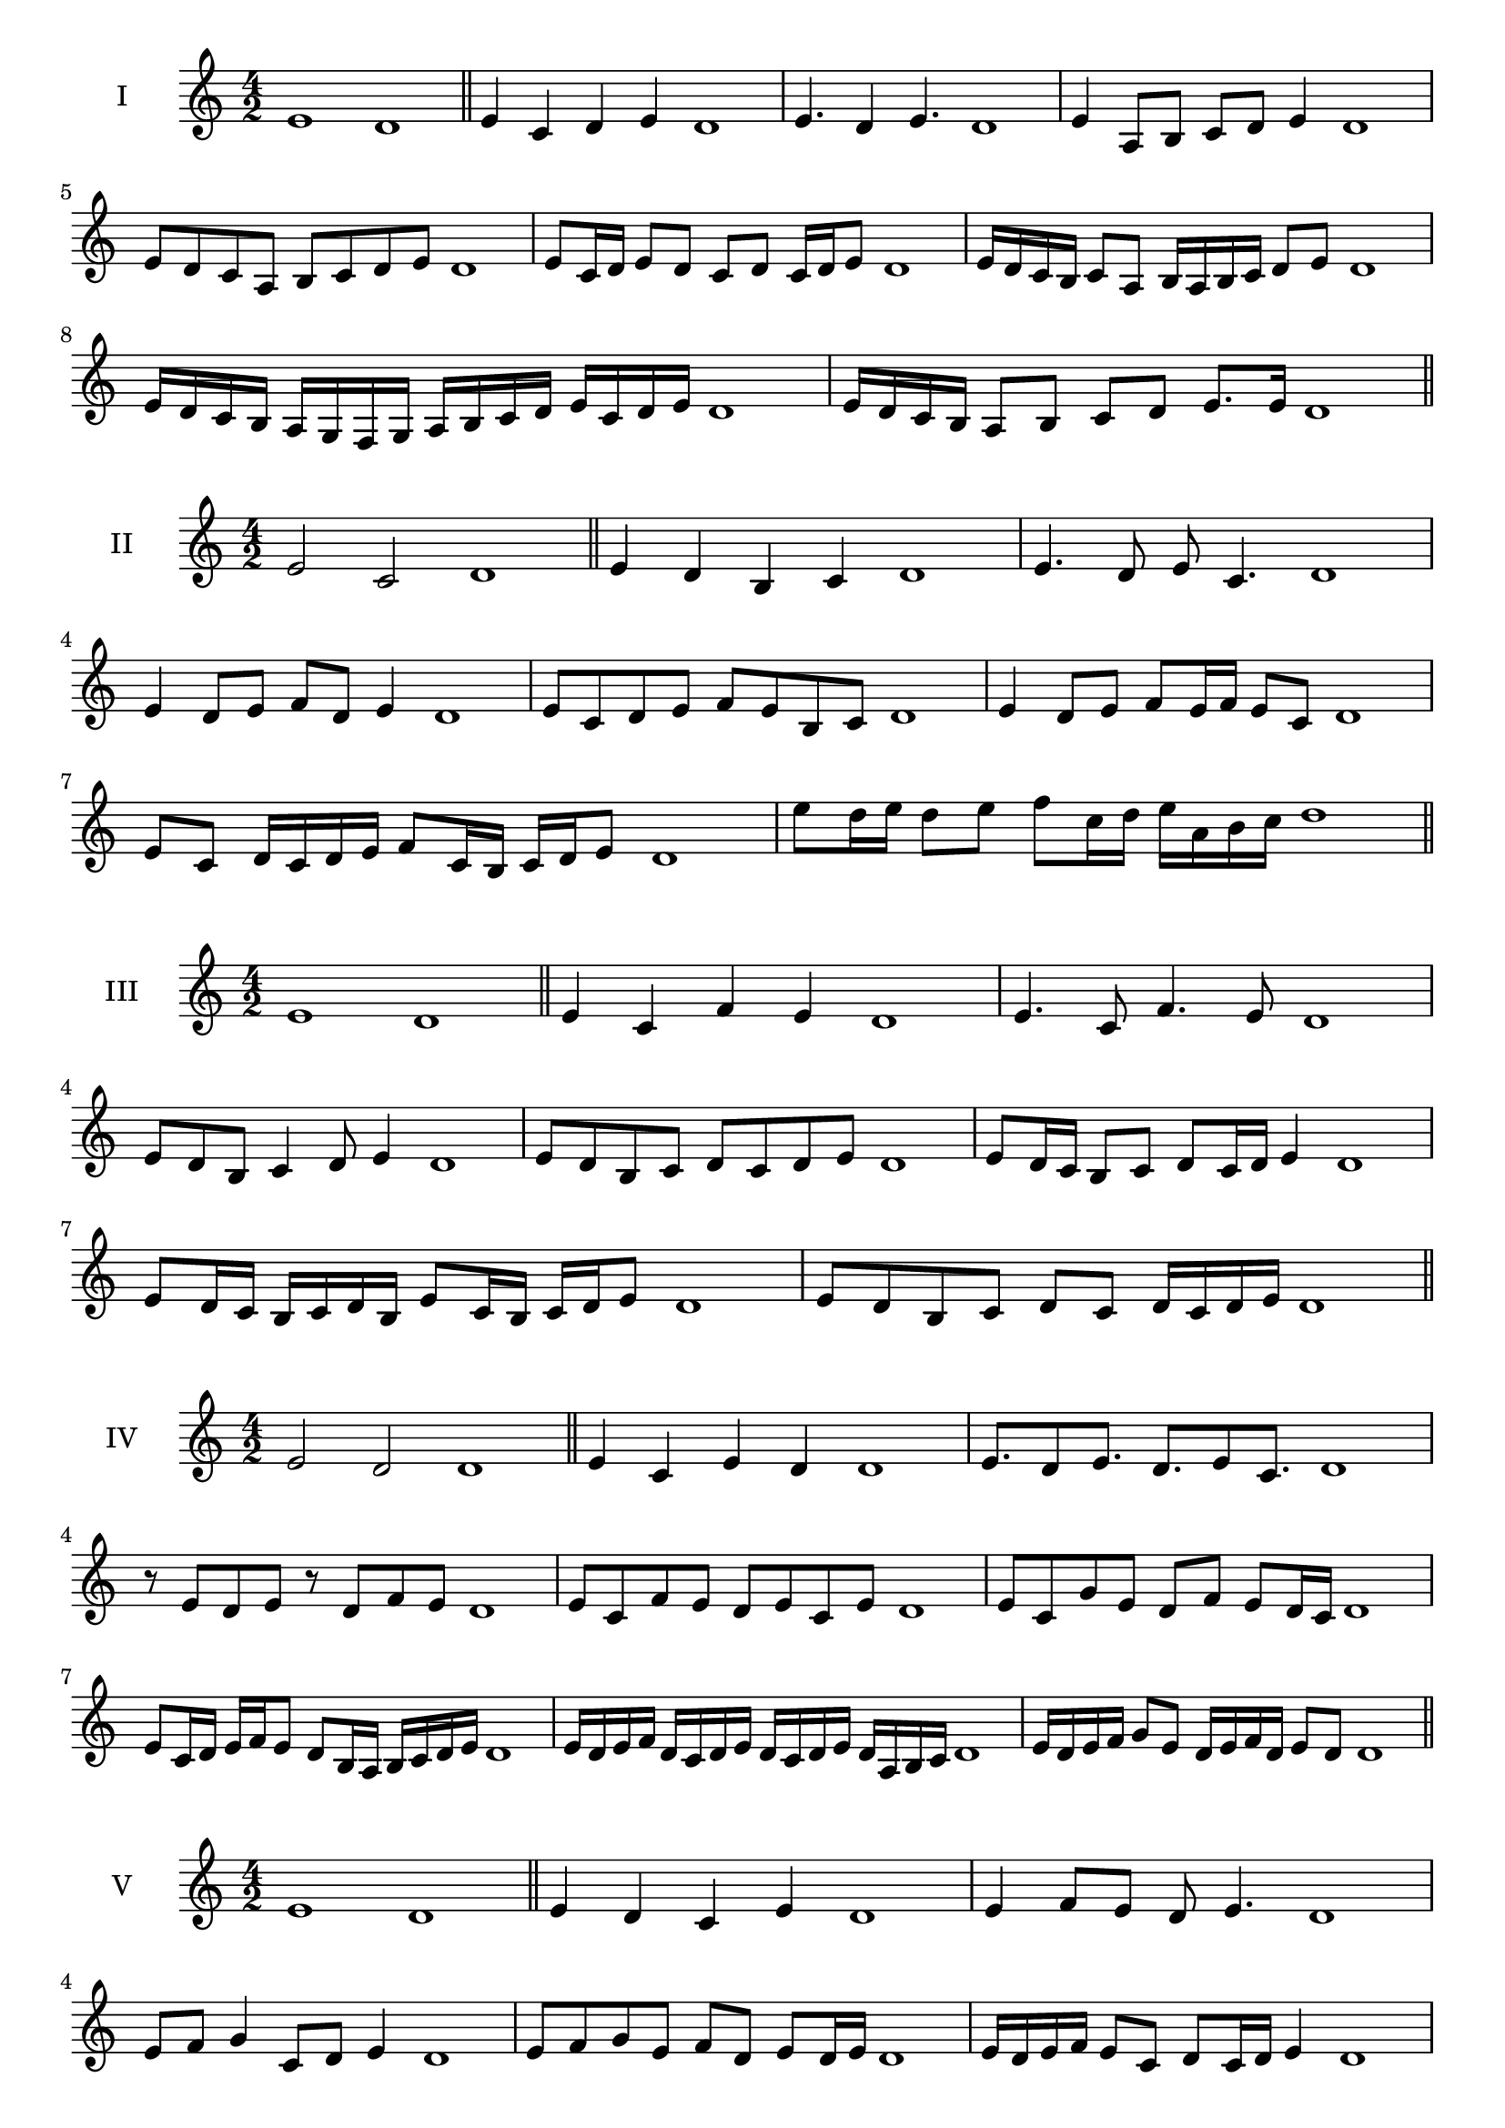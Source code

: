 \version "2.18.2"



\score {
  \new Staff \with { instrumentName = #"I" }
  \relative c' { 
   
  \time 4/2
    e1 d1 \bar "||"
  e4 c d e d1
  e4. d4 e4. d1
  e4 a,8 b c d e4 d1
  e8 d c a b c d e d1
  e8 c16 d e8 d c d c16 d e8 d1
  e16 d c b c8 a b16 a b c d8 e d1
  e16 d c b a g f g a b c d e c d e d1
  e16 d c b a8 b c d e8. e16 d1 \bar "||" \break
  }
 
}



\score {
  \new Staff \with { instrumentName = #"II" }
  \relative c' { 
   
  \time 4/2
  e2 c d1 \bar "||"
  e4 d b c d1 | e4. d8 e c4. d1
  e4 d8 e f d e4 d1
  e8 c d e f e b c d1
  e4 d8 e f e16 f e8 c d1
  e8 c d16 c d e f8 c16 b c d e8 d1
  
  e'8 d16 e d8 e f c16 d e a, b c d1 \bar "||" \break
  }
 
}
\score {
  \new Staff \with { instrumentName = #"III" }
  \relative c' { 
   
  \time 4/2
  e1 d1 \bar "||"
  e4 c f e d1 
  e4. c8 f4. e8 d1
  e8 d b c4 d8 e4 d1
  e8 d b c d8 c d e d1
  e8 d16 c b8 c d c16 d e4 d1
  e8 d16 c b c d b e8 c16 b c d e8 d1
 
  e8 d b c d c d16 c d e d1 \bar "||" \break
  }
 
}
\score {
  \new Staff \with { instrumentName = #"IV" }
  \relative c' { 
   
  \time 4/2
  e2 d d1 \bar "||"
  e4 c e d d1
  e8. d8 e8. d8. e8 c8. d1
  r8 e8 d e r8 d8 f e d1
  e8 c f e d e c e d1
  e8 c g' e d f e d16 c d1
  e8 c16 d e f e8 d8 b16 a b c d e d1
  e16 d e f d c d e d c d e d a b c d1
  e16 d e f g8 e d16 e f d e8 d d1\bar "||" \break
  }
 
}
\score {
  \new Staff \with { instrumentName = #"V" }
  \relative c' { 
   
  \time 4/2
  e1 d1 \bar "||"
  e4 d c e d1 e4 f8 e d e4. d1 
  e8 f g4 c,8 d e4 d1
  
  e8 f g e f d e d16 e d1
  e16 d e f e8 c d c16 d e4 d1
  e16 d e f g e f g a b c b a g f e d1
  e16 d e f g8 e f d e16 c d e d1 \bar "||" \break
  }
 
}
\score {
  \new Staff \with { instrumentName = #"VI" }
  \relative c' { 
   
  \time 4/2
  e2 f d1 \bar "||"
  e4 d e f d1
  r8 e8 f e r8 f e f d1
  e8 d c b f'8 e f4 d1
  e8 c d e f d e f d1
  e8 d c16 d e8 f e d16 e f8 d1
  e8 f b,16 c d e f8 d e16 d e f d1
  
  e16 d c b d8 e8 f16 e d c e8 f d1 \bar "||" \break
  }
 
}
\score {
  \new Staff \with { instrumentName = #"VII" }
  \relative c' { 
   
  \time 4/2
  e1 d \bar "||"
  e4 g f e d1 
  e4. f8 d e4. d1 
  e8 b c d e d e4 d1
  e8 b c d e c d e d1
  e16 d c d e8 c d c16 d e4 d1
  e16 d e f g a b g a8 g f e d1
  e16 d e f g a b c d e c b a g f e d1
  e16 d c d e f g e f g a g a g f e d1 \bar "||" \break
  }
 
}
\score {
  \new Staff \with { instrumentName = #"VIII" }
  \relative c' { 
   
  \time 4/2
e2 b d1 \bar "||"
  e4 d c b d1 
  e4. d8 c b4. d1 
  e4 c8 d e d c b d1
  e8 f d e b a c b d1
  e8 d16 e f8 e b16 g a b c8 b d1
  e16 d c b c8 b e d c b d1
  e16 d c d b c d e b c d b e d c b d1
  e16 f g d e f d e b c d b e d c b d1 \bar "||" \break
  

  

  

  }
 
}
\score {
  \new Staff \with { instrumentName = #"IX" }
  \relative c' { 
   
  \time 4/2
  e1 d1 \bar "||"
  e4 f g e d1
  e4. d8. f8. e4 d1
  e8 f g e f d e4 d1
  e8 b c d b c d e d1
  e4 d8 c16 d e8 c16 d e4 d1
  e16 d c d e f g a b8 c d e d1
  e,16 d e d c b c d e f g a b c d e d1
  e,16 d e f g a b c d b c b a g f e d1 \bar "||" \break
  }
 
}

\score {
  \new Staff \with { instrumentName = #"X" }
  \relative c' { 
   
  \time 4/2
  e2. g4 d1 \bar "||"
  e4 g f g d1  
  e4 e2 g4 d1 
  e8 c d e f e g4 d1
  e8 c d e f e f g d1
  e8 c d c16 d e f g8 f g d1
  e16 c d e d c e8 f g f g d1 
  e16 c d e d c e f g f g b a g f g d1
  e'16 c b a b c d b c b a g f e f g d1 \bar "||" \break
  }
 
}

\score {
  \new Staff \with { instrumentName = #"XI" }
  \relative c' { 
   
  \time 4/2
  e1 d1 \bar "||"
  e4 d e e d1 
  e4. d4. c8 e d1
  e8 a g f e d e4 d1
  e8 d'8 c b a g f e d1
  e8. d16 e16 d a' g f g f e d e8. d1
  e16 d e f g a b8 a g f e d1
  e16 d e f g f g a b a b c d c d e d1
  e,8 f d e f c d e d1
  e8 f g e f c d e  d1 \bar "||" \break
  }
 
}
\score {
  \new Staff \with { instrumentName = #"XII" }
  \relative c' { 
   
  \time 4/2
e2 e2 d1 \bar "||"
  e4 d f e d1
  e8 e4 e8 f8 e4. d1 
  e8 f g e f d e4 d1
  e8 f g e a g f e d1
  e8 d16 e f8 g f e16 d e8. e16 d1
  e16 d e f g e f g a8 g f e d1 
  e16 d e f g e f g a b c b a g f e d1
  e8 g f b a g f e d1
  e8 a g f a g f e d1 \bar "||"
  }
 
}

